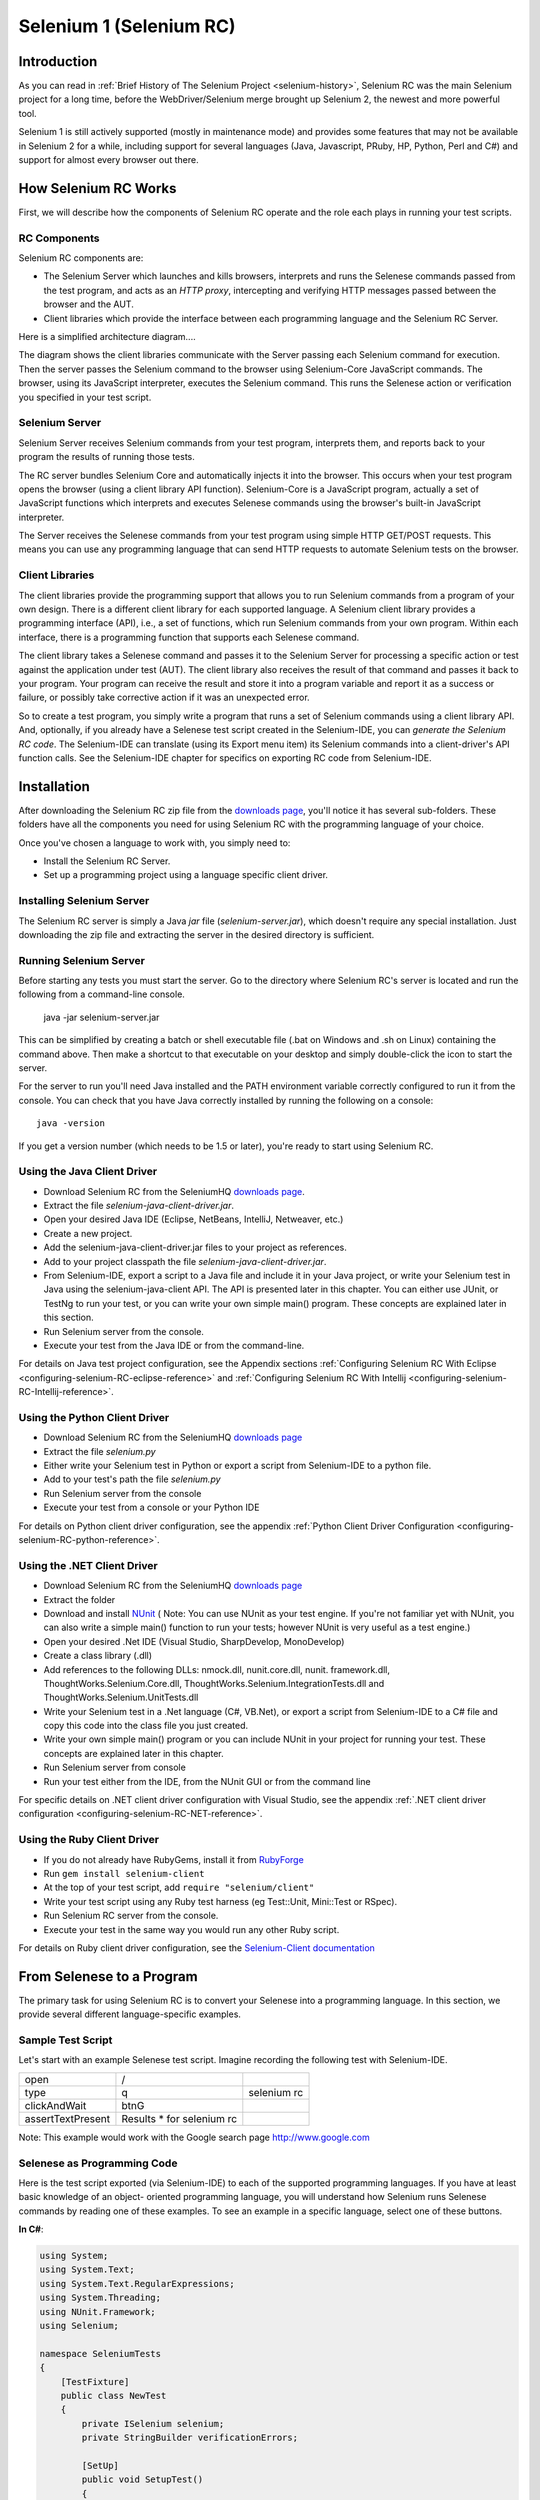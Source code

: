 Selenium 1 (Selenium RC)
========================

.. _chapter05-reference:

Introduction
------------
As you can read in :ref:`Brief History of The Selenium Project <selenium-history>`,
Selenium RC was the main Selenium project for a long time, before the
WebDriver/Selenium merge brought up Selenium 2, the newest and more powerful
tool. 

Selenium 1 is still actively supported (mostly in maintenance mode) and
provides some features that may not be available in Selenium 2 for a while,
including support for several languages (Java, Javascript, PRuby, HP, Python,
Perl and C#) and support for almost every browser out there.

How Selenium RC Works
---------------------
First, we will describe how the components of Selenium RC operate and the role each plays in running 
your test scripts.

RC Components
~~~~~~~~~~~~~
Selenium RC components are:

* The Selenium Server which launches and kills browsers, interprets and runs the Selenese commands passed from the test program, and acts as an *HTTP proxy*, intercepting and verifying HTTP messages passed between the browser and the AUT.
* Client libraries which provide the interface between each programming language and the Selenium RC Server.

Here is a simplified architecture diagram.... 

.. image:: images/chapt5_img01_Architecture_Diagram_Simple.png
   :class: align-center

The diagram shows the client libraries communicate with the
Server passing each Selenium command for execution. Then the server passes the 
Selenium command to the browser using Selenium-Core JavaScript commands.  The 
browser, using its JavaScript interpreter, executes the Selenium command.  This
runs the Selenese action or verification you specified in your test script.

Selenium Server
~~~~~~~~~~~~~~~
Selenium Server receives Selenium commands from your test program,
interprets them, and reports back to your program the results of
running those tests.

The RC server bundles Selenium Core and  automatically injects
it into the browser.  This occurs when your test program opens the
browser (using a client library API function).
Selenium-Core is a JavaScript program, actually a set of JavaScript
functions which interprets and executes Selenese commands using the
browser's built-in JavaScript interpreter.

The Server receives the Selenese commands from your test program
using simple HTTP GET/POST requests. This means you can use any
programming language that can send HTTP requests to automate
Selenium tests on the browser.

Client Libraries
~~~~~~~~~~~~~~~~
The client libraries provide the programming support that allows you to
run Selenium commands from a program of your own design.  There is a 
different client library for each supported language.  A Selenium client 
library provides a programming interface (API), i.e., a set of functions,
which run Selenium commands from your own program. Within each interface,
there is a programming function that supports each Selenese command.

The client library takes a Selenese command and passes it to the Selenium Server
for processing a specific action or test against the application under test 
(AUT).  The client library
also receives the result of that command and passes it back to your program.
Your program can receive the result and store it into a program variable and
report it as a success or failure, 
or possibly take corrective action if it was an unexpected error. 

So to create a test program, you simply write a program that runs 
a set of Selenium commands using a client library API.  And, optionally, if 
you already have a Selenese test script created in the Selenium-IDE, you can 
*generate the Selenium RC code*. The Selenium-IDE can translate (using its 
Export menu item) its Selenium commands into a client-driver's API function 
calls.  See the Selenium-IDE chapter for specifics on exporting RC code from 
Selenium-IDE.

.. Paul: I added the above text after this comment below was made.  I don't
   quite understand the vision behind this suggested table.  I do agree with
   the suggestion to emphasize learning the API and making clear that it 
   wrappers Selenese.  Actually, does it wrapper Selenese or pass along 
   Selenese.

.. TODO: Mary Ann pointed out this and I think is very important:
   Info about the individual language APIs for RC being "wrappers" for the
   Selenese commands covered in the chapter.  We need to make clear that
   everyone needs to understand Selenese, but that in order to write a
   Perl/Selenium test (for example), one must also familiarize oneself
   with the Perl/Selenium API.  I recommend that we have a completed
   version of the sketched table below, only with parameter lists added
   for all command cells (including the first row):

.. Selenese    type    click    verifyTextPresent    assertAlert
   Java
   Perl
   C#
   Python
   PHP
   etc.

Installation
-------------
After downloading the Selenium RC zip file from the `downloads page`_, you'll
notice it has several sub-folders. These folders have all the components you 
need for using Selenium RC with the programming language of your choice.

Once you've chosen a language to work with, you simply need to:

* Install the Selenium RC Server.
* Set up a programming project using a language specific client driver.

Installing Selenium Server
~~~~~~~~~~~~~~~~~~~~~~~~~~
The Selenium RC server is simply a Java *jar* file (*selenium-server.jar*), which doesn't
require any special installation. Just downloading the zip file and extracting the 
server in the desired directory is sufficient. 

Running Selenium Server
~~~~~~~~~~~~~~~~~~~~~~~
Before starting any tests you must start the server.  Go to the directory
where Selenium RC's server is located and run the following from a command-line 
console.

    java -jar selenium-server.jar

This can be simplified by creating
a batch or shell executable file (.bat on Windows and .sh on Linux) containing the command
above. Then make a shortcut to that executable on your
desktop and simply double-click the icon to start the server.

For the server to run you'll need Java installed 
and the PATH environment variable correctly configured to run it from the console.
You can check that you have Java correctly installed by running the following
on a console::

       java -version

If you get a version number (which needs to be 1.5 or later), you're ready to start using Selenium RC.

.. _`downloads page`: http://seleniumhq.org/download/
.. _`NUnit`: http://www.nunit.org/index.php?p=download

Using the Java Client Driver
~~~~~~~~~~~~~~~~~~~~~~~~~~~~
* Download Selenium RC from the SeleniumHQ `downloads page`_.
* Extract the file *selenium-java-client-driver.jar*.
* Open your desired Java IDE (Eclipse, NetBeans, IntelliJ, Netweaver, etc.)
* Create a new project.
* Add the selenium-java-client-driver.jar files to your project as references.
* Add to your project classpath the file *selenium-java-client-driver.jar*.
* From Selenium-IDE, export a script to a Java file and include it in your Java
  project, or write your Selenium test in Java using the selenium-java-client API.
  The API is presented later in this chapter.  You can either use JUnit, or TestNg
  to run your test, or you can write your own simple main() program.  These concepts are
  explained later in this section.
* Run Selenium server from the console.
* Execute your test from the Java IDE or from the command-line.

For details on Java test project configuration, see the Appendix sections
:ref:`Configuring Selenium RC With Eclipse <configuring-selenium-RC-eclipse-reference>` 
and 
:ref:`Configuring Selenium RC With Intellij <configuring-selenium-RC-Intellij-reference>`.

Using the Python Client Driver 
~~~~~~~~~~~~~~~~~~~~~~~~~~~~~~
* Download Selenium RC from the SeleniumHQ `downloads page`_ 
* Extract the file *selenium.py*
* Either write your Selenium test in Python or export
  a script from Selenium-IDE to a python file.
* Add to your test's path the file *selenium.py*
* Run Selenium server from the console
* Execute your test from a console or your Python IDE 

For details on Python client driver configuration, see the appendix 
:ref:`Python Client Driver Configuration <configuring-selenium-RC-python-reference>`.

Using the .NET Client Driver
~~~~~~~~~~~~~~~~~~~~~~~~~~~~
* Download Selenium RC from the SeleniumHQ `downloads page`_
* Extract the folder
* Download and install `NUnit`_ (
  Note:  You can use NUnit as your test engine.  If you're not familiar yet with 
  NUnit, you can also write a simple main() function to run your tests; 
  however NUnit is very useful as a test engine.)
* Open your desired .Net IDE (Visual Studio, SharpDevelop, MonoDevelop)
* Create a class library (.dll)
* Add references to the following DLLs: nmock.dll, nunit.core.dll, nunit.
  framework.dll, ThoughtWorks.Selenium.Core.dll, ThoughtWorks.Selenium.IntegrationTests.dll
  and ThoughtWorks.Selenium.UnitTests.dll
* Write your Selenium test in a .Net language (C#, VB.Net), or export
  a script from Selenium-IDE to a C# file and copy this code into the class file 
  you just created.
* Write your own simple main() program or you can include NUnit in your project 
  for running your test.  These concepts are explained later in this chapter.
* Run Selenium server from console
* Run your test either from the IDE, from the NUnit GUI or from the command line

For specific details on .NET client driver configuration with Visual Studio, see the appendix 
:ref:`.NET client driver configuration <configuring-selenium-RC-NET-reference>`. 

Using the Ruby Client Driver
~~~~~~~~~~~~~~~~~~~~~~~~~~~~
* If you do not already have RubyGems, install it from RubyForge_
* Run ``gem install selenium-client``
* At the top of your test script, add ``require "selenium/client"``
* Write your test script using any Ruby test harness (eg Test::Unit,
  Mini::Test or RSpec).
* Run Selenium RC server from the console.
* Execute your test in the same way you would run any other Ruby
  script.

.. _`RubyForge`: http://docs.rubygems.org/read/chapter/3

..
    NS: TODO add an appendix on Ruby client config.

For details on Ruby client driver configuration, see the `Selenium-Client documentation`_

.. _`Selenium-Client documentation`: http://selenium-client.rubyforge.org/


From Selenese to a Program
--------------------------
The primary task for using Selenium RC is to convert your Selenese into a programming 
language.  In this section, we provide several different 
language-specific examples.

Sample Test Script
~~~~~~~~~~~~~~~~~~
Let's start with an example Selenese test script.  Imagine recording
the following test with Selenium-IDE.

.. _Google search example:

=================  =========================  ===========
open               /
type               q                          selenium rc
clickAndWait       btnG
assertTextPresent  Results * for selenium rc
=================  =========================  ===========

Note: This example would work with the Google search page http://www.google.com

Selenese as Programming Code
~~~~~~~~~~~~~~~~~~~~~~~~~~~~
Here is the test script exported (via Selenium-IDE) to each of the supported
programming languages.  If you have at least basic knowledge of an object-
oriented programming language, you will understand how Selenium 
runs Selenese commands by reading one of these 
examples.  To see an example in a specific language, select one of these buttons.

.. container:: toggled

   **In C#**:

   .. code-block:: c#

        using System;
        using System.Text;
        using System.Text.RegularExpressions;
        using System.Threading;
        using NUnit.Framework;
        using Selenium;

        namespace SeleniumTests
        {
            [TestFixture]
            public class NewTest
            {
                private ISelenium selenium;
                private StringBuilder verificationErrors;
                
                [SetUp]
                public void SetupTest()
                {
                    selenium = new DefaultSelenium("localhost", 4444, "*firefox", "http://www.google.com/");
                    selenium.Start();
                    verificationErrors = new StringBuilder();
                }
                
                [TearDown]
                public void TeardownTest()
                {
                    try
                    {
                        selenium.Stop();
                    }
                    catch (Exception)
                    {
                        // Ignore errors if unable to close the browser
                    }
                    Assert.AreEqual("", verificationErrors.ToString());
                }
                
                [Test]
                public void TheNewTest()
                {
                    selenium.Open("/");
                    selenium.Type("q", "selenium rc");
                    selenium.Click("btnG");
                    selenium.WaitForPageToLoad("30000");
                    Assert.AreEqual("selenium rc - Google Search", selenium.GetTitle());
                }
            }
        }

.. container:: toggled

   **In Java**:

   .. code-block:: java
      
	  /** Add JUnit framework to your classpath if not already there 
	   *  for this example to work
	  */
      package com.example.tests;

      import com.thoughtworks.selenium.*;
      import java.util.regex.Pattern;

      public class NewTest extends SeleneseTestCase {
          public void setUp() throws Exception {
              setUp("http://www.google.com/", "*firefox");
          }
            public void testNew() throws Exception {
                selenium.open("/");
                selenium.type("q", "selenium rc");
                selenium.click("btnG");
                selenium.waitForPageToLoad("30000");
                assertTrue(selenium.isTextPresent("Results * for selenium rc"));
          }
      }

.. container:: toggled

   **In Perl**:

   .. code-block:: perl

      use strict;
      use warnings;
      use Time::HiRes qw(sleep);
      use Test::WWW::Selenium;
      use Test::More "no_plan";
      use Test::Exception;

      my $sel = Test::WWW::Selenium->new( host => "localhost", 
                                          port => 4444, 
                                          browser => "*firefox", 
                                          browser_url => "http://www.google.com/" );

      $sel->open_ok("/");
      $sel->type_ok("q", "selenium rc");
      $sel->click_ok("btnG");
      $sel->wait_for_page_to_load_ok("30000");
      $sel->is_text_present_ok("Results * for selenium rc");

.. container:: toggled

   **In PHP**:

   .. code-block:: php

      <?php

      require_once 'PHPUnit/Extensions/SeleniumTestCase.php';

      class Example extends PHPUnit_Extensions_SeleniumTestCase
      {
        function setUp()
        {
          $this->setBrowser("*firefox");
          $this->setBrowserUrl("http://www.google.com/");
        }

        function testMyTestCase()
        {
          $this->open("/");
          $this->type("q", "selenium rc");
          $this->click("btnG");
          $this->waitForPageToLoad("30000");
          $this->assertTrue($this->isTextPresent("Results * for selenium rc"));
        }
      }
      ?>

.. container:: toggled

   **in Python**:

   .. code-block:: python

      from selenium import selenium
      import unittest, time, re

      class NewTest(unittest.TestCase):
          def setUp(self):
              self.verificationErrors = []
              self.selenium = selenium("localhost", 4444, "*firefox",
                      "http://www.google.com/")
              self.selenium.start()
         
          def test_new(self):
              sel = self.selenium
              sel.open("/")
              sel.type("q", "selenium rc")
              sel.click("btnG")
              sel.wait_for_page_to_load("30000")
              self.failUnless(sel.is_text_present("Results * for selenium rc"))
         
          def tearDown(self):
              self.selenium.stop()
              self.assertEqual([], self.verificationErrors)

..
    NS: I have not updated this example of Ruby code generated by the
    IDE.  However I wonder if I should add a note to the effect that
    the IDE calls the old Selenium gem?  I do explain that (and how to
    upgrade) below, and maybe it would be overwhelming to start trying
    to explain it here?

.. container:: toggled

   **in Ruby**:

   .. code-block:: ruby

      require "selenium"
      require "test/unit"

      class NewTest < Test::Unit::TestCase
        def setup
          @verification_errors = []
          if $selenium
            @selenium = $selenium
          else
            @selenium = Selenium::SeleniumDriver.new("localhost", 4444, "*firefox", "http://www.google.com/", 10000);
            @selenium.start
          end
          @selenium.set_context("test_new")
        end

        def teardown
          @selenium.stop unless $selenium
          assert_equal [], @verification_errors
        end

        def test_new
          @selenium.open "/"
          @selenium.type "q", "selenium rc"
          @selenium.click "btnG"
          @selenium.wait_for_page_to_load "30000"
          assert @selenium.is_text_present("Results * for selenium rc")
        end
      end

In the next section we'll explain how to build a test program using the generated code.

Programming Your Test
---------------------
Now we'll illustrate how to program your own tests using examples in each of the
supported programming languages.
There are essentially two tasks:

* Generate your script into a programming 
  language from Selenium-IDE, optionally modifying the result.  
* Write a very simple main program that executes the generated code.  

Optionally, you can adopt a test engine platform like JUnit or TestNG for Java, 
or NUnit for .NET if you are using one of those languages.

Here, we show language-specific examples.  The language-specific APIs tend to 
differ from one to another, so you'll find a separate explanation for each.  

* Java_
* `C#`_
* Python_
* Ruby_
* `Perl, PHP`_


Java
~~~~
For Java, people use either JUnit or TestNG as the test engine.  
Some development environments like Eclipse have direct support for these via 
plug-ins.  This makes it even easier. Teaching JUnit or TestNG is beyond the scope of 
this document however materials may be found online and there are publications
available.  If you are already a "java-shop" chances are your developers will 
already have some experience with one of these test frameworks.

You will probably want to rename the test class from "NewTest" to something 
of your own choosing.  Also, you will need to change the browser-open 
parameters in the statement::

    selenium = new DefaultSelenium("localhost", 4444, "*iehta", "http://www.google.com/");

The Selenium-IDE generated code will look like this.  This example 
has comments added manually for additional clarity.

.. _wrapper: http://release.seleniumhq.org/selenium-remote-control/1.0-beta-2/doc/java/com/thoughtworks/selenium/SeleneseTestCase.html

.. code-block:: java

   package com.example.tests;
   // We specify the package of our tests

   import com.thoughtworks.selenium.*;
   // This is the driver's import. You'll use this for instantiating a
   // browser and making it do what you need.

   import java.util.regex.Pattern;
   // Selenium-IDE add the Pattern module because it's sometimes used for 
   // regex validations. You can remove the module if it's not used in your 
   // script.

   public class NewTest extends SeleneseTestCase {
   // We create our Selenium test case

         public void setUp() throws Exception {
           setUp("http://www.google.com/", "*firefox");
                // We instantiate and start the browser
         }

         public void testNew() throws Exception {
              selenium.open("/");
              selenium.type("q", "selenium rc");
              selenium.click("btnG");
              selenium.waitForPageToLoad("30000");
              assertTrue(selenium.isTextPresent("Results * for selenium rc"));
              // These are the real test steps
        }
   }




C#
~~

The .NET Client Driver works with Microsoft.NET.
It can be used with any .NET testing framework 
like NUnit or the Visual Studio 2005 Team System.

Selenium-IDE assumes you will use NUnit as your testing framework.
You can see this in the generated code below.  It includes the *using* statement
for NUnit along with corresponding NUnit attributes identifying 
the role for each member function of the test class.  

You will probably have to rename the test class from "NewTest" to 
something of your own choosing.  Also, you will need to change the browser-open
parameters in the statement::

    selenium = new DefaultSelenium("localhost", 4444, "*iehta", "http://www.google.com/");

The generated code will look similar to this.

.. code-block:: c#

    using System;
    using System.Text;
    using System.Text.RegularExpressions;
    using System.Threading;
    using NUnit.Framework;
    using Selenium;
    
    namespace SeleniumTests

    {
        [TestFixture]

        public class NewTest

        {
        private ISelenium selenium;

        private StringBuilder verificationErrors;

        [SetUp]

        public void SetupTest()

        {
            selenium = new DefaultSelenium("localhost", 4444, "*iehta",
            "http://www.google.com/");

            selenium.Start();

            verificationErrors = new StringBuilder();
        }

        [TearDown]

        public void TeardownTest()
        {
            try
            {
            selenium.Stop();
            }

            catch (Exception)
            {
            // Ignore errors if unable to close the browser
            }

            Assert.AreEqual("", verificationErrors.ToString());
        }
        [Test]

        public void TheNewTest()
        {
            // Open Google search engine.        
            selenium.Open("http://www.google.com/"); 
            
            // Assert Title of page.
            Assert.AreEqual("Google", selenium.GetTitle());
            
            // Provide search term as "Selenium OpenQA"
            selenium.Type("q", "Selenium OpenQA");
            
            // Read the keyed search term and assert it.
            Assert.AreEqual("Selenium OpenQA", selenium.GetValue("q"));
            
            // Click on Search button.
            selenium.Click("btnG");
            
            // Wait for page to load.
            selenium.WaitForPageToLoad("5000");
            
            // Assert that "www.openqa.org" is available in search results.
            Assert.IsTrue(selenium.IsTextPresent("www.openqa.org"));
            
            // Assert that page title is - "Selenium OpenQA - Google Search"
            Assert.AreEqual("Selenium OpenQA - Google Search", 
                         selenium.GetTitle());
        }
        }
    }

You can allow NUnit to manage the execution 
of your tests.  Or alternatively, you can write a simple main() program that 
instantiates the test object and runs each of the three methods, SetupTest(), 
TheNewTest(), and TeardownTest() in turn.


Python
~~~~~~
Pyunit is the test framework to use for Python. To learn Pyunit refer
to its `official documentation` <http://docs.python.org/library/unittest.html>_.

The basic test structure is:

.. code-block:: python

   from selenium import selenium
   # This is the driver's import.  You'll use this class for instantiating a
   # browser and making it do what you need.

   import unittest, time, re
   # This are the basic imports added by Selenium-IDE by default.
   # You can remove the modules if they are not used in your script.

   class NewTest(unittest.TestCase):
   # We create our unittest test case

       def setUp(self):
           self.verificationErrors = []
           # This is an empty array where we will store any verification errors
           # we find in our tests

           self.selenium = selenium("localhost", 4444, "*firefox",
                   "http://www.google.com/")
           self.selenium.start()
           # We instantiate and start the browser

       def test_new(self):
           # This is the test code.  Here you should put the actions you need
           # the browser to do during your test.
            
           sel = self.selenium
           # We assign the browser to the variable "sel" (just to save us from 
           # typing "self.selenium" each time we want to call the browser).
            
           sel.open("/")
           sel.type("q", "selenium rc")
           sel.click("btnG")
           sel.wait_for_page_to_load("30000")
           self.failUnless(sel.is_text_present("Results * for selenium rc"))
           # These are the real test steps

       def tearDown(self):
           self.selenium.stop()
           # we close the browser (I'd recommend you to comment this line while
           # you are creating and debugging your tests)

           self.assertEqual([], self.verificationErrors)
           # And make the test fail if we found that any verification errors
           # were found

Ruby
~~~~

Selenium-IDE generates reasonable Ruby, but requires the old Selenium
gem.  This is a problem because the official Ruby driver for Selenium
is the Selenium-Client gem, not the old Selenium gem.  In fact, the
Selenium gem is no longer even under active development.

Therefore, it is advisable to update any Ruby scripts generated by the
IDE as follows:

1. On line 1, change ``require "selenium"`` to ``require
"selenium/client"``

2. On line 11, change ``Selenium::SeleniumDriver.new`` to
``Selenium::Client::Driver.new``

You probably also want to change the class name to something more
informative than "Untitled," and change the test method's name to
something other than "test_untitled."

Here is a simple example created by modifying the Ruby code generated
by Selenium IDE, as described above.

.. code-block:: ruby

   # load the Selenium-Client gem
   require "selenium/client"

   # Load Test::Unit, Ruby 1.8's default test framework.
   # If you prefer RSpec, see the examples in the Selenium-Client
   # documentation.
   require "test/unit"

   class Untitled < Test::Unit::TestCase

     # The setup method is called before each test.
     def setup

       # This array is used to capture errors and display them at the
       # end of the test run.
       @verification_errors = []

       # Create a new instance of the Selenium-Client driver.
       @selenium = Selenium::Client::Driver.new \
         :host => "localhost",
         :port => 4444,
         :browser => "*chrome",
         :url => "http://www.google.com/",
         :timeout_in_second => 60

       # Start the browser session
       @selenium.start

       # Print a message in the browser-side log and status bar
       # (optional).
       @selenium.set_context("test_untitled")

     end

     # The teardown method is called after each test.
     def teardown

       # Stop the browser session.
       @selenium.stop

       # Print the array of error messages, if any.
       assert_equal [], @verification_errors
     end

     # This is the main body of your test.
     def test_untitled
     
       # Open the root of the site we specified when we created the
       # new driver instance, above.
       @selenium.open "/"

       # Type 'selenium rc' into the field named 'q'
       @selenium.type "q", "selenium rc"

       # Click the button named "btnG"
       @selenium.click "btnG"

       # Wait for the search results page to load.
       # Note that we don't need to set a timeout here, because that
       # was specified when we created the new driver instance, above.
       @selenium.wait_for_page_to_load

       begin

          # Test whether the search results contain the expected text.
	  # Notice that the star (*) is a wildcard that matches any
	  # number of characters.
	  assert @selenium.is_text_present("Results * for selenium rc")
	  
       rescue Test::Unit::AssertionFailedError
       
          # If the assertion fails, push it onto the array of errors.
	  @verification_errors << $!

       end
     end
   end


Perl, PHP
~~~~~~~~~~~~~~~
The members of the documentation team
have not used Selenium RC with Perl or PHP.  If you are using Selenium RC with either of
these two languages please contact the Documentation Team (see the chapter on contributing).
We would love to include some examples from you and your experiences, to support Perl and PHP users.


Learning the API
----------------
The Selenium RC API uses naming conventions 
that, assuming you understand Selenese, much of the interface  
will be self-explanatory. Here, however, we explain the most critical and 
possibly less obvious aspects.

Starting the Browser 
~~~~~~~~~~~~~~~~~~~~

.. container:: toggled

   **In C#**:

   .. code-block:: c#

      selenium = new DefaultSelenium("localhost", 4444, "*firefox", "http://www.google.com/");
      selenium.Start();

.. container:: toggled

   **In Java**:

   .. code-block:: java

      setUp("http://www.google.com/", "*firefox");

.. container:: toggled

   **In Perl**:

   .. code-block:: perl

      my $sel = Test::WWW::Selenium->new( host => "localhost", 
                                          port => 4444, 
                                          browser => "*firefox", 
                                          browser_url => "http://www.google.com/" );

.. container:: toggled

   **In PHP**:

   .. code-block:: php

      $this->setBrowser("*firefox");
      $this->setBrowserUrl("http://www.google.com/");

.. container:: toggled

   **In Python**:

   .. code-block:: python

      self.selenium = selenium("localhost", 4444, "*firefox",
                               "http://www.google.com/")
      self.selenium.start()

.. container:: toggled

   **In Ruby**:

   .. code-block:: ruby

      @selenium = Selenium::ClientDriver.new("localhost", 4444, "*firefox", "http://www.google.com/", 10000);
      @selenium.start

Each of these examples opens the browser and represents that browser 
by assigning a "browser instance" to a program variable.  This 
program variable is then used to call methods from the browser. 
These methods execute the Selenium commands, i.e. like *open* or *type* or the *verify* 
commands.

The parameters required when creating the browser instance
are: 

**host**
    Specifies the IP address of the computer where the server is located. Usually, this is
    the same machine as where the client is running, so in this case *localhost* is passed.  In some clients this is an optional parameter.
	
**port**
    Specifies the TCP/IP socket where the server is listening waiting
    for the client to establish a connection.  This also is optional in some
    client drivers.
	
**browser**
    The browser in which you want to run the tests. This is a required 
    parameter.
	
**url**
    The base url of the application under test. This is required by all the
    client libs and is integral information for starting up the browser-proxy-AUT communication.

Note that some of the client libraries require the browser to be started explicitly by calling
its *start()* method.

Running Commands 
~~~~~~~~~~~~~~~~
Once you have the browser initialized and assigned to a variable (generally
named "selenium") you can make it run Selenese commands by calling the respective 
methods from the browser variable. For example, to call the *type* method
of the selenium object::

    selenium.type("field-id","string to type")

In the background the browser will actually perform a *type* operation, 
essentially identical to a user typing input into the browser, by  
using the locator and the string you specified during the method call.

Reporting Results
-----------------
Selenium RC does not have its own mechanism for reporting results.  Rather, it allows
you to build your reporting customized to your needs using features of your
chosen programming language.  That's great, but what if you simply want something
quick that's already done for you?  Often an existing library or test framework can 
meet your needs faster than developing your own test reporting code.

Test Framework Reporting Tools 
~~~~~~~~~~~~~~~~~~~~~~~~~~~~~~
Test frameworks are available for many programming languages.  These, along with
their primary function of providing a flexible test engine for executing your tests, 
include library code for reporting results.  For example, Java has two 
commonly used test frameworks, JUnit and TestNG.  .NET also has its own, NUnit.

We won't teach the frameworks themselves here; that's beyond the scope of this
user guide.  We will simply introduce the framework features that relate to Selenium
along with some techniques you can apply.  There are good books available on these
test frameworks however along with information on the internet.

Test Report Libraries 
~~~~~~~~~~~~~~~~~~~~~
Also available are third-party libraries specifically created for reporting
test results in your chosen programming language.  These often support a 
variety of formats such as HTML or PDF.

What's The Best Approach? 
~~~~~~~~~~~~~~~~~~~~~~~~~
Most people new to the testing frameworks will being with the framework's
built-in reporting features.  From there most will examine any available libraries
as that's less time consuming than developing your own.  As you begin to use
Selenium no doubt you will start putting in your own "print statements" for 
reporting progress.  That may gradually lead to you developing your own 
reporting, possibly in parallel to using a library or test framework.  Regardless,
after the initial, but short, learning curve you will naturally develop what works
best for your own situation.

Test Reporting Examples
~~~~~~~~~~~~~~~~~~~~~~~
To illustrate, we'll direct you to some specific tools in some of the other languages 
supported by Selenium.  The ones listed here are commonly used and have been used 
extensively (and therefore recommended) by the authors of this guide.

Test Reports in Java
++++++++++++++++++++

- If Selenium Test cases are developed using JUnit then JUnit Report can be used
  to generate test reports. Refer to `JUnit Report`_ for specifics.

.. _`JUnit Report`: http://ant.apache.org/manual/OptionalTasks/junitreport.html

- If Selenium Test cases are developed using TestNG then no external task 
  is required to generate test reports. The TestNG framework generates an 
  HTML report which list details of tests. See `TestNG Report`_ for more.

.. _`TestNG Report`: http://testng.org/doc/documentation-main.html#test-results

- ReportNG is a HTML reporting plug-in for the TestNG framework. 
  It is intended as a replacement for the default TestNG HTML report. 
  ReportNG provides a simple, colour-coded view of the test results. 
  See `ReportNG`_ for more. 
  
.. _`ReportNG`: https://reportng.dev.java.net/  

- Also, for a very nice summary report try using TestNG-xslt. 
  A TestNG-xslt Report looks like this.

  .. image:: images/chapt5_TestNGxsltReport.png

  See `TestNG-xslt`_ for more.

.. _`TestNG-xslt`: http://code.google.com/p/testng-xslt/

**Logging the Selenese Commands**

- Logging Selenium can be used to generate a report of all the Selenese commands
  in your test along with the success or failure of each. Logging Selenium extends
  the Java client driver to add this Selenese logging ability. Please refer 
  to `Logging Selenium`_.
    
.. _`Logging Selenium`: http://loggingselenium.sourceforge.net/index.html

Test Reports for Python
+++++++++++++++++++++++

- When using Python Client Driver then HTMLTestRunner can be used to
  generate a Test Report. See `HTMLTestRunner`_.
    
.. _`HTMLTestRunner`: http://tungwaiyip.info/software/HTMLTestRunner.html

Test Reports for Ruby
+++++++++++++++++++++

- If RSpec framework is used for writing Selenium Test Cases in Ruby
  then its HTML report can be used to generate a test report.
  Refer to `RSpec Report`_ for more.

.. _`RSpec Report`: http://rspec.info/documentation/tools/rake.html

.. note:: If you are interested in a language independent log of what's going
   on, take a look at `Selenium Server Logging`_

Adding Some Spice to Your Tests
-------------------------------
Now we'll get to the whole reason for using Selenium RC, adding programming logic to your tests.
It's the same as for any program.  Program flow is controlled using condition statements
and iteration.  In addition you can report progress information using I/O.  In this section
we'll show some examples of how programming language constructs can be combined with 
Selenium to solve common testing problems. 

You will find as you transition from the simple tests of the existence of 
page elements to tests of dynamic functionality involving multiple web-pages and 
varying data that you will require programming logic for verifying expected 
results.  Basically, the Selenium-IDE does not support iteration and 
standard condition statements.  You can do some conditions by embedding javascript
in Selenese parameters, however 
iteration is impossible, and most conditions will be much easier in a  
programming language.  In addition, you may need exception handling for
error recovery.  For these reasons and others, we have written this section
to illustrate the use of common programming techniques to
give you greater 'verification power' in your automated testing.

The examples in this section are written
in C# and Java, although the code is simple and can be easily adapted to the other supported
languages.  If you have some basic knowledge
of an object-oriented programming language you shouldn't have difficulty understanding this section.

Iteration
~~~~~~~~~
Iteration is one of the most common things people need to do in their tests.
For example, you may want to to execute a search multiple times.  Or, perhaps for
verifying your test results you need to process a "result set" returned from a database.

Using the same `Google search example`_ we used earlier, let's 
check the Selenium search results. This test could use the Selenese:

=================  ===========================  =============
open               /
type               q                            selenium rc
clickAndWait       btnG
assertTextPresent  Results * for selenium rc
type               q                            selenium ide
clickAndWait       btnG 
assertTextPresent  Results * for selenium ide
type               q                            selenium grid
clickAndWait       btnG 
assertTextPresent  Results * for selenium grid
=================  ===========================  =============

The code has been repeated to run the same steps 3 times.  But multiple
copies of the same code is not good program practice because it's more
work to maintain.  By using a programming language, we can iterate
over the search results for a more flexible and maintainable solution. 

**In C#:**   
   
.. code-block:: c#

   // Collection of String values.
   String[] arr = {"ide", "rc", "grid"};    
        
   // Execute loop for each String in array 'arr'.
   foreach (String s in arr) {
       sel.open("/");
       sel.type("q", "selenium " +s);
       sel.click("btnG");
       sel.waitForPageToLoad("30000");
       assertTrue("Expected text: " +s+ " is missing on page."
       , sel.isTextPresent("Results * for selenium " + s));
    }

Condition Statements
~~~~~~~~~~~~~~~~~~~~
To illustrate using conditions in tests we'll start with an example.
A common problem encountered while running Selenium tests occurs when an 
expected element is not available on page.  For example, when running the 
following line:

.. code-block:: java
   
   selenium.type("q", "selenium " +s);
   
If element 'q' is not on the page then an exception is
thrown:

.. code-block:: java

   com.thoughtworks.selenium.SeleniumException: ERROR: Element q not found

This can cause your test to abort.  For some tests that's what you want.  But
often that is not desirable as your test script has many other subsequent tests
to perform.

A better approach is to first validate if the element is really present
and then take alternatives when it it is not.  Let's look at this using Java.

.. code-block:: java
   
   // If element is available on page then perform type operation.
   if(selenium.isElementPresent("q")) {
       selenium.type("q", "Selenium rc");
   } else {
       System.out.printf("Element: " +q+ " is not available on page.")
   }
   
The advantage of this approach is to continue with test execution even if some UI 
elements are not available on page.



Executing JavaScript from Your Test
~~~~~~~~~~~~~~~~~~~~~~~~~~~~~~~~~~~

JavaScript comes very handy in exercising an application which is not directly supported
by selenium. The **getEval** method of selenium API can be used to execute JavaScript from
selenium RC. 

Consider an application having check boxes with no static identifiers. 
In this case one could evaluate JavaScript from selenium RC to get ids of all 
check boxes and then exercise them. 

.. code-block:: java
   
   public static String[] getAllCheckboxIds () { 
		String script = "var inputId  = new Array();";// Create array in java script.
		script += "var cnt = 0;"; // Counter for check box ids.  
		script += "var inputFields  = new Array();"; // Create array in java script.
		script += "inputFields = window.document.getElementsByTagName('input');"; // Collect input elements.
		script += "for(var i=0; i<inputFields.length; i++) {"; // Loop through the collected elements.
		script += "if(inputFields[i].id !=null " +
		"&& inputFields[i].id !='undefined' " +
		"&& inputFields[i].getAttribute('type') == 'checkbox') {"; // If input field is of type check box and input id is not null.
		script += "inputId[cnt]=inputFields[i].id ;" + // Save check box id to inputId array.
		"cnt++;" + // increment the counter.
		"}" + // end of if.
		"}"; // end of for.
		script += "inputId.toString();" ;// Convert array in to string.			
		String[] checkboxIds = selenium.getEval(script).split(","); // Split the string.
		return checkboxIds;
    }

To count number of images on a page:

.. code-block:: java
   
   selenium.getEval("window.document.images.length;");
	
Remember to use window object in case of DOM expressions as by default selenium
window is referred to, not the test window.


Server Options
--------------
When the server is launched, command line options can be used to change the
default server behaviour.

Recall, the server is started by running the following.

.. code-block:: bash
 
   $ java -jar selenium-server.jar

To see the list of options, run the server with the ``-h`` option.

.. code-block:: bash
 
   $ java -jar selenium-server.jar -h

You'll see a list of all the options you can use with the server and a brief
description of each. The provided descriptions will not always be enough, so we've
provided explanations for some of the more important options.


Proxy Configuration
~~~~~~~~~~~~~~~~~~~
If your AUT is behind an HTTP proxy which requires authentication then you should 
configure http.proxyHost, http.proxyPort, http.proxyUser and http.proxyPassword
using the following command. 

.. code-block:: bash

   $ java -jar selenium-server.jar -Dhttp.proxyHost=proxy.com -Dhttp.proxyPort=8080 -Dhttp.proxyUser=username -Dhttp.proxyPassword=password


Multi-Window Mode
~~~~~~~~~~~~~~~~~
If you are using Selenium 1.0 you can probably skip this section, since multiwindow mode is 
the default behavior.  However, prior to version 1.0, Selenium by default ran the 
application under test in a sub frame as shown here.

.. image:: images/chapt5_img26_single_window_mode.png
   :class: align-center

Some applications didn't run correctly in a sub frame, and needed to be 
loaded into the top frame of the window. The multi-window mode option allowed
the AUT to run in a separate window rather than in the default 
frame where it could then have the top frame it required.

.. image:: images/chapt5_img27_multi_window_mode.png
   :class: align-center

For older versions of Selenium you must specify multiwindow mode explicitly
with the following option:

.. code-block:: bash

   -multiwindow 

As of Selenium RC 1.0, if you want to run your test within a
single frame (i.e. using the standard for earlier Selenium versions) 
you can state this to the Selenium Server using the option

.. code-block:: bash
 
   -singlewindow 

Specifying the Firefox Profile
~~~~~~~~~~~~~~~~~~~~~~~~~~~~~~

.. TODO: Better describe how Selenium handles Firefox profiles (it creates,
   uses and then deletes sandbox profiles unless you specify special ones)
   
Firefox will not run two instances simultaneously unless you specify a 
separate profile for each instance. Selenium RC 1.0 and later runs in a 
separate profile automatically, so if you are using Selenium 1.0, you can 
probably skip this section.  However, if you're using an older version of 
Selenium or if you need to use a specific profile for your tests
(such as adding an https certificate or having some addons installed), you will 
need to explicitly specify the profile. 

First, to create a separate Firefox profile, follow this procedure.
Open the Windows Start menu, select "Run", then type and enter one of the 
following:

.. code-block:: bash

   firefox.exe -profilemanager 

.. code-block:: bash

   firefox.exe -P 

Create the new profile using the dialog. Then when you run Selenium Server, 
tell it to use this new Firefox profile with the server command-line option 
*\-firefoxProfileTemplate* and specify the path to the profile using it's filename 
and directory path.

.. code-block:: bash

   -firefoxProfileTemplate "path to the profile" 

.. Warning::  Be sure to put your profile in a new folder separate from the default!!! 
   The Firefox profile manager tool will delete all files in a folder if you 
   delete a profile, regardless of whether they are profile files or not. 
   
More information about Firefox profiles can be found in `Mozilla's Knowledge Base`_

.. _Mozilla's KNowledge Base: http://support.mozilla.com/zh-CN/kb/Managing+profiles

.. _html-suite:

Run Selenese Directly Within the Server Using -htmlSuite
~~~~~~~~~~~~~~~~~~~~~~~~~~~~~~~~~~~~~~~~~~~~~~~~~~~~~~~~~~~~
You can run Selenese html files directly within the Selenium Server
by passing the html file to the server's command line.  For instance::

   java -jar selenium-server.jar -htmlSuite "*firefox" "http://www.google.com" "c:\absolute\path\to\my\HTMLSuite.html" "c:\absolute\path\to\my\results.html"

This will automatically launch your HTML suite, run all the tests and save a
nice HTML report with the results.

.. note::  When using this option, the server will start the tests and wait for a
   specified number of seconds for the test to complete; if the test doesn't 
   complete within that amount of time, the command will exit with a non-zero 
   exit code and no results file will be generated.

This command line is very long so be careful when 
you type it. Note this requires you to pass in an HTML 
Selenese suite, not a single test. Also be aware the -htmlSuite option is incompatible with ``-interactive``
You cannot run both at the same time.

Selenium Server Logging
~~~~~~~~~~~~~~~~~~~~~~~

Server-Side Logs
++++++++++++++++
When launching selenium server the **-log** option can be used to record
valuable debugging information reported by the Selenium Server to a text file.

.. code-block:: bash

   java -jar selenium-server.jar -log selenium.log
   
This log file is more verbose than the standard console logs (it includes DEBUG 
level logging messages). The log file also includes the logger name, and the ID
number of the thread that logged the message. For example:   

.. code-block:: bash

   20:44:25 DEBUG [12] org.openqa.selenium.server.SeleniumDriverResourceHandler - 
   Browser 465828/:top frame1 posted START NEW
   
The message format is 

.. code-block:: bash

   TIMESTAMP(HH:mm:ss) LEVEL [THREAD] LOGGER - MESSAGE
   
This message may be multiline.

Browser-Side Logs
+++++++++++++++++
JavaScript on the browser side (Selenium Core) also logs important messages; 
in many cases, these can be more useful to the end-user than the regular Selenium 
Server logs. To access browser-side logs, pass the **-browserSideLog**
argument to the Selenium Server.

.. code-block:: bash

   java -jar selenium-server.jar -browserSideLog
   
**-browserSideLog** must be combined with the **-log** argument, to log 
browserSideLogs (as well as all other DEBUG level logging messages) to a file.

.. Selenium-IDE Generated Code
   ---------------------------
   Starting the Browser 
   --------------------
   Specify the Host and Port::
   localhost:4444 
   The Selenium RC Program's Main() 
   --------------------------------
   Using the Browser While Selenium is Running 
   -------------------------------------------
   You may want to use your browser at the same time that Selenium is also using 
   it. Perhaps you want to run some manual tests while Selenium is running your 
   automated tests and you wish to do this on the same machine. Or perhaps you just
   want to use your Facebook account but Selenium is running in the background. 
   This isn't a problem. 
   
   With Internet Explorer, you can simply start another browser instance and run 
   it in parallel to the IE instance used by Selenium RC. With Firefox, you can do
   this also, but you must specify a separate profile. 


Specifying the Path to a Specific Browser 
-----------------------------------------
You can specify to Selenium RC a path to a specific browser. This is useful if 
you have different versions of the same browser and you wish to use a specific
one. Also, this is used to allow your tests to run against a browser not 
directly supported by Selenium RC. When specifying the run mode, use the 
\*custom specifier followed by the full path to the browser's executable::

   *custom <path to browser> 

   
Selenium RC Architecture
------------------------
.. note:: This topic tries to explain the technical implementation behind 
   Selenium RC. It's not fundamental for a Selenium user to know this, but 
   could be useful for understanding some of the problems you might find in the
   future.
   
To understand in detail how Selenium RC Server works  and why it uses proxy injection
and heightened privilege modes you must first understand `the same origin policy`_.
   
The Same Origin Policy
~~~~~~~~~~~~~~~~~~~~~~
The main restriction that Selenium faces is the 
Same Origin Policy. This security restriction is applied by every browser
in the market and its objective is to ensure that a site's content will never
be accessible by a script from another site.  The Same Origin Policy dictates that
any code loaded within the browser can only operate within that website's domain.
It cannot perform functions on another website.  So for example, if the browser
loads JavaScript code when it loads www.mysite.com, it cannot run that loaded code
against www.mysite2.com--even if that's another of your sites. If this were possible, 
a script placed on any website you open would be able to read information on 
your bank account if you had the account page
opened on other tab. This is called XSS (Cross-site Scripting).

To work within this policy, Selenium-Core (and its JavaScript commands that
make all the magic happen) must be placed in the same origin as the Application
Under Test (same URL). 

Historically, Selenium-Core was limited by this problem since it was implemented in
JavaScript.  Selenium RC is not, however, restricted by the Same Origin Policy.  Its 
use of the Selenium Server as a proxy avoids this problem.  It, essentially, tells the 
browser that the browser is working on a single "spoofed" website that the Server
provides. 

.. note:: You can find additional information about this topic on Wikipedia
   pages about `Same Origin Policy`_ and XSS_. 

.. _Same Origin Policy: http://en.wikipedia.org/wiki/Same_origin_policy
.. _XSS: http://en.wikipedia.org/wiki/Cross-site_scripting

Proxy Injection
~~~~~~~~~~~~~~~
The first method Selenium used to avoid the `The Same Origin Policy`_ was Proxy Injection.
In Proxy Injection Mode, the Selenium Server acts as a client-configured [1]_ **HTTP 
proxy** [2]_, that sits between the browser and the Application Under Test.
It then masks the AUT under a fictional URL (embedding
Selenium-Core and the set of tests and delivering them as if they were coming
from the same origin). 

.. [1] The proxy is a third person in the middle that passes the ball 
   between the two parts. It acts as a "web server" that 
   delivers the AUT to the browser. Being a proxy gives Selenium 
   Server the capability of "lying" about the AUT's real URL.  
   
.. [2] The browser is launched with a 
   configuration profile that has set localhost:4444 as the HTTP proxy, this
   is why any HTTP request that the browser does will pass through Selenium
   server and the response will pass through it and not from the real server.

Here is an architectural diagram. 

.. TODO: Notice: in step 5, the AUT should pass through the HTTPProxy to go to 
   the Browser....

.. image:: images/chapt5_img02_Architecture_Diagram_1.png
   :class: align-center

As a test suite starts in your favorite language, the following happens:

1. The client/driver establishes a connection with the selenium-RC server.
2. Selenium RC server launches a browser (or reuses an old one) with a URL 
   that injects Selenium-Core's JavaScript into the browser-loaded web page.
3. The client-driver passes a Selenese command to the server.
4. The Server interprets the command and then triggers the corresponding 
   JavaScript execution to execute that command within the browser.
5. Selenium-Core instructs the browser to act on that first instruction, typically opening a page of the
   AUT.
6. The browser receives the open request and asks for the website's content from
   the Selenium RC server (set as the HTTP proxy for the browser to use).
7. Selenium RC server communicates with the Web server asking for the page and once
   it receives it, it sends the page to the browser masking the origin to look
   like the page comes from the same server as Selenium-Core (this allows 
   Selenium-Core to comply with the Same Origin Policy).
8. The browser receives the web page and renders it in the frame/window reserved
   for it.
   
Heightened Privileges Browsers
~~~~~~~~~~~~~~~~~~~~~~~~~~~~~~
This workflow in this method is very similar to Proxy Injection but the main
difference is that the browsers are launched in a special mode called *Heightened
Privileges*, which allows websites to do things that are not commonly permitted
(as doing XSS_, or filling file upload inputs and pretty useful stuff for 
Selenium). By using these browser modes, Selenium Core is able to directly open
the AUT and read/interact with its content without having to pass the whole AUT
through the Selenium RC server.

Here is the architectural diagram. 

.. image:: images/chapt5_img02_Architecture_Diagram_2.png
   :class: align-center

As a test suite starts in your favorite language, the following happens:

1. The client/driver establishes a connection with the selenium-RC server.
2. Selenium RC server launches a browser (or reuses an old one) with a URL 
   that will load Selenium-Core in the web page.
3. Selenium-Core gets the first instruction from the client/driver (via another 
   HTTP request made to the Selenium RC Server).
4. Selenium-Core acts on that first instruction, typically opening a page of the
   AUT.
5. The browser receives the open request and asks the Web Server for the page.
   Once the browser receives the web page, renders it in the frame/window reserved
   for it.

Handling HTTPS and Security Popups 
----------------------------------
Many applications switch from using HTTP to HTTPS when they need to send 
encrypted information such as passwords or credit card information. This is 
common with many of today's web applications. Selenium RC supports this. 

To ensure the HTTPS site is genuine, the browser will need a security 
certificate. Otherwise, when the browser accesses the AUT using HTTPS, it will
assume that application is not 'trusted'. When this occurs the browser
displays security popups, and these popups cannot be closed using Selenium RC. 

When dealing with HTTPS in a Selenium RC test, you must use a run mode that supports this and handles
the security certificate for you. You specify the run mode when your test program
initializes Selenium. 

In Selenium RC 1.0 beta 2 and later use \*firefox or \*iexplore for the run 
mode. In earlier versions, including Selenium RC 1.0 beta 1, use \*chrome or 
\*iehta, for the run mode. Using these run modes, you will not need to install
any special security certificates; Selenium RC will handle it for you.

In version 1.0 the run modes \*firefox or \*iexplore are 
recommended. However, there are additional run modes of \*iexploreproxy and 
\*firefoxproxy. These are provided for backwards compatibility only, and 
should not be used unless required by legacy test programs. Their use will 
present limitations with security certificate handling and with the running 
of multiple windows if your application opens additional browser windows. 

In earlier versions of Selenium RC, \*chrome or \*iehta were the run modes that 
supported HTTPS and the handling of security popups. These were considered ‘experimental
modes although they became quite stable and many people used them.  If you are using
Selenium 1.0 you do not need, and should not use, these older run modes.

Security Certificates Explained
~~~~~~~~~~~~~~~~~~~~~~~~~~~~~~~
Normally, your browser will trust the application you are testing
by installing a security certificate which you already own. You can 
check this in your browser's options or Internet properties (if you don't 
know your AUT's security certificate ask your system administrator). 
When Selenium loads your browser it injects code to intercept 
messages between the browser and the server. The browser now thinks 
untrusted software is trying to look like your application.  It responds by alerting you with popup messages. 

To get around this, Selenium RC, (again when using a run mode that support 
this) will install its own security certificate, temporarily, to your 
client machine in a place where the browser can access it. This tricks the 
browser into thinking it's accessing a site different from your AUT and effectively suppresses the popups.  

Another method used with earlier versions of Selenium was to 
install the Cybervillians security certificate provided with your Selenium 
installation. Most users should no longer need to do this however; if you are
running Selenium RC in proxy injection mode, you may need to explicitly install this
security certificate. 


Supporting Additional Browsers and Browser Configurations
---------------------------------------------------------
The Selenium API supports running against multiple browsers in addition to 
Internet Explorer and Mozilla Firefox.  See the SeleniumHQ.org website for
supported browsers.  In addition, when a browser is not directly supported,
you may still run your Selenium tests against a browser of your choosing by
using the "\*custom" run-mode (i.e. in place of \*firefox or \*iexplore) when 
your test application starts the browser.  With this, you pass in the path to
the browsers executable within the API call. This can also be done from the 
Server in interactive mode.

.. code-block:: bash

   cmd=getNewBrowserSession&1=*custom c:\Program Files\Mozilla Firefox\MyBrowser.exe&2=http://www.google.com


Running Tests with Different Browser Configurations
~~~~~~~~~~~~~~~~~~~~~~~~~~~~~~~~~~~~~~~~~~~~~~~~~~~
Normally Selenium RC automatically configures the browser, but if you launch 
the browser using the "\*custom" run mode, you can force Selenium RC
to launch the browser as-is, without using an automatic configuration.

For example, you can launch Firefox with a custom configuration like this:

.. code-block:: bash

   cmd=getNewBrowserSession&1=*custom c:\Program Files\Mozilla Firefox\firefox.exe&2=http://www.google.com

Note that when launching the browser this way, you must manually 
configure the browser to use the Selenium Server as a proxy. Normally this just 
means opening your browser preferences and specifying "localhost:4444" as 
an HTTP proxy, but instructions for this can differ radically from browser to 
browser.  Consult your browser's documentation for details.

Be aware that Mozilla browsers can vary in how they start and stop. 
One may need to set the MOZ_NO_REMOTE environment variable to make Mozilla browsers 
behave a little more predictably. Unix users should avoid launching the browser using 
a shell script; it's generally better to use the binary executable (e.g. firefox-bin) directly.

   
Troubleshooting Common Problems
-------------------------------
When getting started with Selenium RC there's a few potential problems
that are commonly encountered.  We present them along with their solutions here.

Unable to Connect to Server 
~~~~~~~~~~~~~~~~~~~~~~~~~~~
When your test program cannot connect to the Selenium Server, an exception 
will be thrown in your test program. It should display this message or a 
similar one::

    "Unable to connect to remote server….Inner Exception Message: 
	No connection could be made because the target machine actively 
	refused it…."
    
	(using .NET and XP Service Pack 2) 

If you see a message like this, be sure you started the Selenium Server. If 
so, then there is a problem with the connectivity between the Selenium Client 
Library and the Selenium Server. 

When starting with Selenium RC, most people begin by running thier test program
(with a Selenium Client Library) and the Selenium Server on the same machine.  To
do this use "localhost" as your connection parameter.
We recommend beginning this way since it reduces the influence of potential networking problems
which you're getting started.  Assuming your operating system has typical networking
and TCP/IP settings you should have little difficulty.  In truth, many people
choose to run the tests this way.  

If, however, you do want to run Selenium Server
on a remote machine, the connectivity should be fine assuming you have valid TCP/IP
connectivity between the two machines.    

If you have difficulty connecting, you can use common networking tools like *ping*,
*telnet*, *ifconfig(Unix)/ipconfig* (Windows), etc to ensure you have a valid 
network connection.  If unfamilar with these, your system administrator can assist you.
 
Unable to Load the Browser 
~~~~~~~~~~~~~~~~~~~~~~~~~~

Ok, not a friendly error message, sorry, but if the Selenium Server cannot load the browser 
you will likley see this error.
 
:: 

    (500) Internal Server Error

This could be caused by

* Firefox (prior to Selenium 1.0) cannot start because the browser is already open and you did 
  not specify a separate profile.   See the section on Firefox profiles under Server Options.
* The run mode you're using doesn't match any browser on your machine.  Check the parameters you 
  passed to Selenium when you program opens the browser. 
* You specified the path to the browser explicitly (using "\*custom"--see above) but the path is 
  incorrect.  Check to be sure the path is correct.  Also check the user group to be sure there are
  no known issues with your browser and the "\*custom" parameters.

Selenium Cannot Find the AUT 
~~~~~~~~~~~~~~~~~~~~~~~~~~~~
If your test program starts the browser successfully, but the browser doesn't
display the website you're testing, the most likely cause is your test 
program is not using the correct URL. 

This can easily happen. When you use Selenium-IDE to export your script,
it inserts a dummy URL. You must manually change the URL to the correct one
for your application to be tested. 

Firefox Refused Shutdown While Preparing a Profile 
~~~~~~~~~~~~~~~~~~~~~~~~~~~~~~~~~~~~~~~~~~~~~~~~~~
This most often occurs when your run your Selenium RC test program against Firefox,
but you already have a Firefox browser session running and, you didn't specify
a separate profile when you started the Selenium Server. The error from the 
test program looks like this::

    Error:  java.lang.RuntimeException: Firefox refused shutdown while 
    preparing a profile 

Here's the complete error message from the server::

    16:20:03.919 INFO - Preparing Firefox profile... 
    16:20:27.822 WARN - GET /selenium-server/driver/?cmd=getNewBrowserSession&1=*fir 
    efox&2=http%3a%2f%2fsage-webapp1.qa.idc.com HTTP/1.1 
    java.lang.RuntimeException: Firefox refused shutdown while preparing a profile 
            at org.openqa.selenium.server.browserlaunchers.FirefoxCustomProfileLaunc 
    her.waitForFullProfileToBeCreated(FirefoxCustomProfileLauncher.java:277) 
    ……………………. 
    Caused by: org.openqa.selenium.server.browserlaunchers.FirefoxCustomProfileLaunc 
    her$FileLockRemainedException: Lock file still present! C:\DOCUME~1\jsvec\LOCALS 
    ~1\Temp\customProfileDir203138\parent.lock 

To resolve this, see the section on `Specifying a Separate Firefox Profile 
<Specifying the Firefox Profile>`_


Versioning Problems 
~~~~~~~~~~~~~~~~~~~
Make sure your version of Selenium supports the version of your browser. For
example, Selenium RC 0.92 does not support Firefox 3. At times you may be lucky
(I was). But don't forget to check which
browser versions are supported by the version of Selenium you are using. When in
doubt, use the latest release version of Selenium with the most widely used version
of your browser.

.. Santi: Mary Ann suggested We should also mention about JRE version needed by
   the server


Error message: "(Unsupported major.minor version 49.0)" while starting server
~~~~~~~~~~~~~~~~~~~~~~~~~~~~~~~~~~~~~~~~~~~~~~~~~~~~~~~~~~~~~~~~~~~~~~~~~~~~~
This error says you're not using a correct version of Java. 
The Selenium Server requires Java 1.5 or higher. 

To check double-check your java version, run this from the command line.

.. code-block:: bash

   java -version

You should see a message showing the Java version.

.. code-block:: bash

   java version "1.5.0_07"
   Java(TM) 2 Runtime Environment, Standard Edition (build 1.5.0_07-b03)
   Java HotSpot(TM) Client VM (build 1.5.0_07-b03, mixed mode)

If you see a lower version number, you may need to update the JRE,
or you may simply need to add it to your PATH environment variable.


404 error when running the getNewBrowserSession command
~~~~~~~~~~~~~~~~~~~~~~~~~~~~~~~~~~~~~~~~~~~~~~~~~~~~~~~

If you're getting a 404 error while attempting to open a page on 
"http://www.google.com/selenium-server/", then it must be because the Selenium
Server was not correctly configured as a proxy. The "selenium-server" directory 
doesn't exist on google.com; it only appears to exist when the proxy is 
properly configured. Proxy Configuration highly depends on how the browser is 
launched with \*firefox, \*iexplore, \*opera, or \*custom.

	* \*iexplore: If the browser is launched using \*iexplore, you could be 
	  having a problem with Internet Explorer's proxy settings.  Selenium
	  Server attempts To configure the global proxy settings in the Internet
	  Options Control Panel. You must make sure that those are correctly
	  configured when Selenium Server launches the browser. Try looking at
	  your Internet Options control panel. Click on the "Connections" tab
	  and click on "LAN Settings".     
	  
          - If you need to use a proxy to access the application you want to test,
            you'll need to start Selenium Server with "-Dhttp.proxyHost"; 
            see the `Proxy Configuration`_ for more details.
          - You may also try configuring your proxy manually and then launching
            the browser with \*custom, or with \*iehta browser launcher.
      	   
    * \*custom: When using \*custom you must configure the proxy correctly(manually),
	  otherwise you'll get a 404 error. Double-check that you've configured your proxy
	  settings correctly. To check whether you've configured the proxy correctly is to
	  attempt to intentionally configure the browser incorrectly. Try configuring the
	  browser to use the wrong proxy server hostname, or the wrong port.  If you had
	  successfully configured the browser's proxy settings incorrectly, then the
	  browser will be unable to connect to the Internet, which is one way to make
	  sure that one is adjusting the relevant settings.
      
    * For other browsers (\*firefox, \*opera) we automatically hard-code
      the proxy for you, and so ther are no known issues with this functionality.
      If you're encountering 404 errors and have followed this user guide carefully 
      post your results to user group for some help from the user community.
      
Permission Denied Error
~~~~~~~~~~~~~~~~~~~~~~~
The most common reason for this error is that your session is attempting to violate
the same-origin policy by crossing domain boundaries (e.g., accesses a page from 
http://domain1 and then accesses a page from http://domain2) or switching protocols 
(moving from http://domainX to https://domainX).

This error can also occur when JavaScript attempts to find UI objects 
which are not yet available (before the page has completely loaded), or 
are no longer available (after the page has started 
to be unloaded). This is most typically encountered with AJAX pages
which are working with sections of a page or subframes that load and/or reload 
independently of the larger page. 

This error can be intermittent. Often it is impossible to reproduce the problem 
with a debugger because the trouble stems from race conditions which 
are not reproducible when the debugger's overhead is added to the system.
Permission issues are covered in some detail in the tutorial. Read the section 
about the `The Same Origin Policy`_, `Proxy Injection`_ carefully. 


Handling Browser Popup Windows
~~~~~~~~~~~~~~~~~~~~~~~~~~~~~~
There are several kinds of "Popups" that you can get during a Selenium test.
You may not be able to close these popups by running selenium commands if 
they are initiated by the browser and not your AUT.  You may
need to know how to manage these.  Each type of popup needs to be addressed differently.

    * HTTP basic authentication dialogs: These dialogs prompt for a 
      username/password to login to the site. To login to a site that requires 
      HTTP basic authentication, use a username and password in the URL, as 
      described in `RFC 1738`_, like this: open("http://myusername:myuserpassword@myexample.com/blah/blah/blah").

    * SSL certificate warnings: Selenium RC automatically attempts to spoof SSL 
      certificates when it is enabled as a proxy; see more on this 
      in the section on HTTPS. If your browser is configured correctly,
      you should never see SSL certificate warnings, but you may need to 
      configure your browser to trust our dangerous "CyberVillains" SSL certificate 
      authority. Again, refer to the HTTPS section for how to do this.

    * modal JavaScript alert/confirmation/prompt dialogs: Selenium tries to conceal
      those dialogs from you (by replacing window.alert, window.confirm and 
      window.prompt) so they won't stop the execution of your page. If you're 
      seeing an alert pop-up, it's probably because it fired during the page load process,
      which is usually too early for us to protect the page.  Selenese contains commands
      for asserting or verifying alert and confirmation popups. See the sections on these
      topics in Chapter 4.

.. _`RFC 1738`: http://tools.ietf.org/html/rfc1738#section-3.1
      
      
On Linux, why isn't my Firefox browser session closing?
~~~~~~~~~~~~~~~~~~~~~~~~~~~~~~~~~~~~~~~~~~~~~~~~~~~~~~~      
On Unix/Linux you must invoke "firefox-bin" directly, so make sure that
executable is on the path. If executing Firefox through a 
shell script, when it comes time to kill the browser Selenium RC will kill
the shell script, leaving the browser running.   You can specify the path
to firefox-bin directly, like this.
      
.. code-block:: bash      
      
   cmd=getNewBrowserSession&1=*firefox /usr/local/firefox/firefox-bin&2=http://www.google.com

Firefox \*chrome doesn't work with custom profile
~~~~~~~~~~~~~~~~~~~~~~~~~~~~~~~~~~~~~~~~~~~~~~~~~
Check Firefox profile folder -> prefs.js -> user_pref("browser.startup.page", 0);
Comment this line like this: "//user_pref("browser.startup.page", 0);" and try again.


Is it ok to load a custom pop-up as the parent page is loading (i.e., before the parent page's javascript window.onload() function runs)?
~~~~~~~~~~~~~~~~~~~~~~~~~~~~~~~~~~~~~~~~~~~~~~~~~~~~~~~~~~~~~~~~~~~~~~~~~~~~~~~~~~~~~~~~~~~~~~~~~~~~~~~~~~~~~~~~~~~~~~~~~~~~~~~~~~~~~~~~~
No. Selenium relies on interceptors to determine window names as they are being loaded.
These interceptors work best in catching new windows if the windows are loaded AFTER 
the onload() function. Selenium may not recognize windows loaded before the onload function.
  
   .. Santi: must recheck if all the topics here: http://seleniumhq.org/documentation/remote-control/troubleshooting.html
      are covered.

   
Problems With Verify Commands 
~~~~~~~~~~~~~~~~~~~~~~~~~~~~~
If you export your tests from Selenium-IDE, you may find yourself getting
empty verify strings from your tests (depending on the programming language
used).

*Note: This section is not yet developed.*

.. Santi: I'll put some info from 
   http://clearspace.openqa.org/message/56908#56908 (we should write an example
   for all the languages...)

.. Paul:  Are we sure this is still a problem?  I've never encountered it.

.. I'll investigate into this, I only use python and using that client it's failing

Safari and MultiWindow Mode
~~~~~~~~~~~~~~~~~~~~~~~~~~~

*Note: This section is not yet developed.*

.. Santi: we will have to explain the following:
   http://clearspace.openqa.org/community/selenium/blog/2009/02/24/safari-4-beta#comment-1514
   http://jira.openqa.org/browse/SEL-639

Firefox on Linux 
~~~~~~~~~~~~~~~~
On Unix/Linux, versions of Selenium before 1.0 needed to invoke "firefox-bin" 
directly, so if you are using a previous version, make sure that the real 
executable is on the path. 

On most Linux distributions, the real *firefox-bin* is located on::

   /usr/lib/firefox-x.x.x/ 

Where the x.x.x is the version number you currently have. So, to add that path 
to the user's path. you will have to add the following to your .bashrc file:

.. code-block:: bash

   export PATH="$PATH:/usr/lib/firefox-x.x.x/"

.. This problem is caused because in linux, Firefox is executed through a shell
   script (the one located on /usr/bin/firefox), when it comes the time to kill
   the browser Selenium RC will kill the shell script, leaving the browser 
   running.  Santi: not sure if we should put this here...

If necessary, you can specify the path to firefox-bin directly in your test,
like this::

   "*firefox /usr/lib/firefox-x.x.x/firefox-bin"

IE and Style Attributes
~~~~~~~~~~~~~~~~~~~~~~~
If you are running your tests on Internet Explorer and you cannot locate
elements using their `style` attribute.
For example::

    //td[@style="background-color:yellow"]

This would work perfectly in Firefox, Opera or Safari but not with IE. 
IE interprets the keys in  `@style` as uppercase. So, even if the
source code is in lowercase, you should use::

    //td[@style="BACKGROUND-COLOR:yellow"]

This is a problem if your test is intended to work on multiple browsers, but
you can easily code your test to detect the situation and try the alternative
locator that only works in IE.
   

Where can I Ask Questions that Aren't Answered Here?
~~~~~~~~~~~~~~~~~~~~~~~~~~~~~~~~~~~~~~~~~~~~~~~~~~~~
Try our `user group`_

.. _`user group`: http://seleniumhq.org/support/
